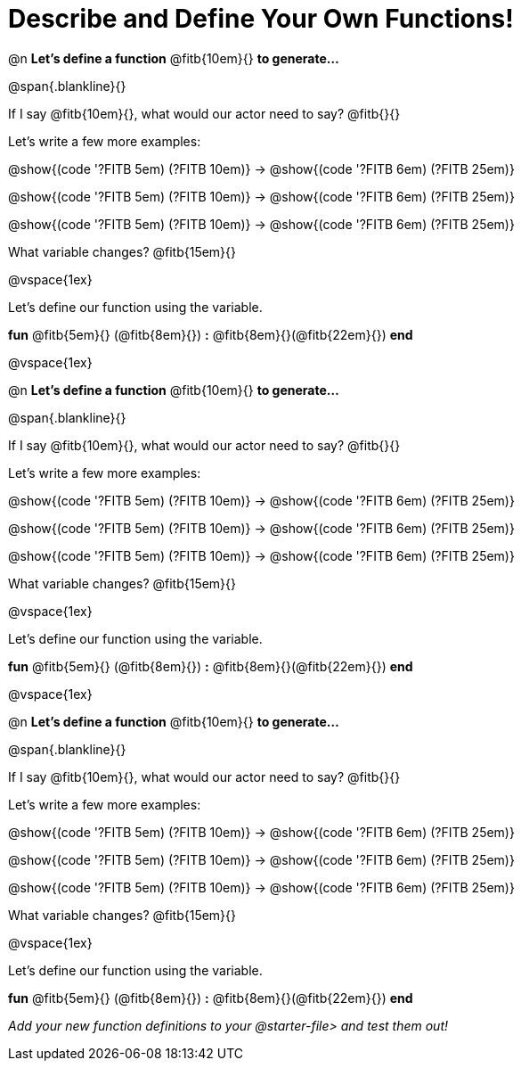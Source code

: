 = Describe and Define Your Own Functions!

@n *Let's define a function* @fitb{10em}{} *to generate...*

@span{.blankline}{}

If I say @fitb{10em}{}, what would our actor need to say? @fitb{}{}

Let's write a few more examples:

@show{(code '((?FITB 5em) (?FITB 10em)))} &rarr; @show{(code '((?FITB 6em) (?FITB 25em)))}

@show{(code '((?FITB 5em) (?FITB 10em)))} &rarr; @show{(code '((?FITB 6em) (?FITB 25em)))}

@show{(code '((?FITB 5em) (?FITB 10em)))} &rarr; @show{(code '((?FITB 6em) (?FITB 25em)))}


What variable changes? @fitb{15em}{}

@vspace{1ex}

Let's define our function using the variable.

*fun* @fitb{5em}{} (@fitb{8em}{}) *:* @fitb{8em}{}(@fitb{22em}{}) *end*

@vspace{1ex}

@n *Let's define a function* @fitb{10em}{} *to generate...*

@span{.blankline}{}

If I say @fitb{10em}{}, what would our actor need to say? @fitb{}{}

Let's write a few more examples:

@show{(code '((?FITB 5em) (?FITB 10em)))} &rarr; @show{(code '((?FITB 6em) (?FITB 25em)))}

@show{(code '((?FITB 5em) (?FITB 10em)))} &rarr; @show{(code '((?FITB 6em) (?FITB 25em)))}

@show{(code '((?FITB 5em) (?FITB 10em)))} &rarr; @show{(code '((?FITB 6em) (?FITB 25em)))}


What variable changes? @fitb{15em}{}

@vspace{1ex}

Let's define our function using the variable.

*fun* @fitb{5em}{} (@fitb{8em}{}) *:* @fitb{8em}{}(@fitb{22em}{}) *end*

@vspace{1ex}

@n *Let's define a function* @fitb{10em}{} *to generate...*

@span{.blankline}{}

If I say @fitb{10em}{}, what would our actor need to say? @fitb{}{}

Let's write a few more examples:

@show{(code '((?FITB 5em) (?FITB 10em)))} &rarr; @show{(code '((?FITB 6em) (?FITB 25em)))}

@show{(code '((?FITB 5em) (?FITB 10em)))} &rarr; @show{(code '((?FITB 6em) (?FITB 25em)))}

@show{(code '((?FITB 5em) (?FITB 10em)))} &rarr; @show{(code '((?FITB 6em) (?FITB 25em)))}

What variable changes? @fitb{15em}{}

@vspace{1ex}

Let's define our function using the variable.

*fun* @fitb{5em}{} (@fitb{8em}{}) *:* @fitb{8em}{}(@fitb{22em}{}) *end*

_Add your new function definitions to your @starter-file{gt} and test them out!_

